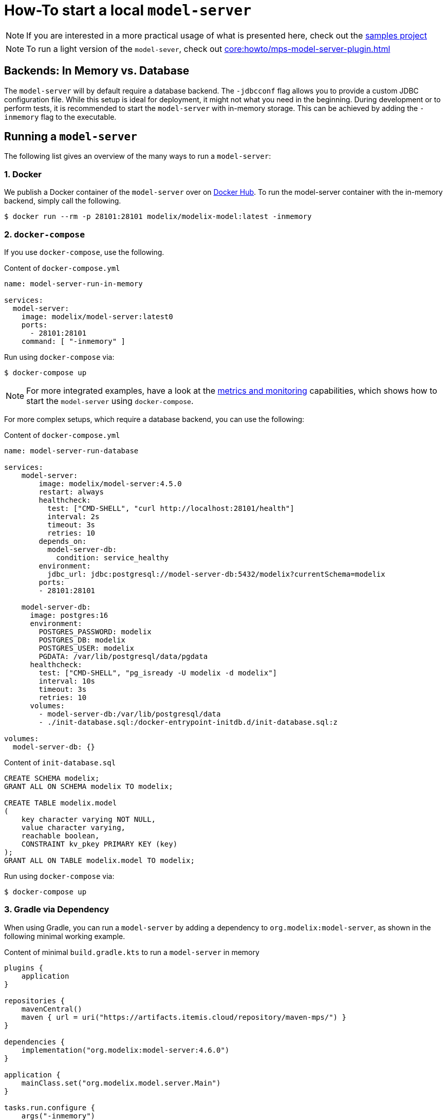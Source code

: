 = How-To start a local `model-server`
:navtitle: Start a `model-server`

NOTE: If you are interested in a more practical usage of what is presented here, check out the https://github.com/modelix/modelix.samples[samples project^]

NOTE: To run a light version of the `model-sever`, check out  xref:core:howto/mps-model-server-plugin.adoc[]

== Backends: In Memory vs. Database

The `model-server` will by default require a database backend.
The `-jdbcconf` flag allows you to provide a custom JDBC configuration file.
While this setup is ideal for deployment, it might not what you need in the beginning.
During development or to perform tests, it is recommended to start the `model-server` with in-memory storage.
This can be achieved by adding the `-inmemory` flag to the executable.


== Running a `model-server`

The following list gives an overview of the many ways to run a `model-server`:


=== 1. Docker

We publish a Docker container of the `model-server` over on https://hub.docker.com/r/modelix/model-server/tags[Docker Hub^].
To run the model-server container with the in-memory backend, simply call the following.
[source, shell]
--
$ docker run --rm -p 28101:28101 modelix/modelix-model:latest -inmemory
--


=== 2. `docker-compose`

If you use `docker-compose`, use the following.

.Content of `docker-compose.yml`
[source, yaml]
--
name: model-server-run-in-memory

services:
  model-server:
    image: modelix/model-server:latest0
    ports:
      - 28101:28101
    command: [ "-inmemory" ]
--

Run using `docker-compose` via:

[source, shell]
--
$ docker-compose up
--

NOTE: For more integrated examples, have a look at the xref:core:howto/metrics.adoc[metrics and monitoring] capabilities, which shows how to start the `model-server` using `docker-compose`.

For more complex setups, which require a database backend, you can use the following:

.Content of `docker-compose.yml`
[source, yaml]
--
name: model-server-run-database

services:
    model-server:
        image: modelix/model-server:4.5.0
        restart: always
        healthcheck:
          test: ["CMD-SHELL", "curl http://localhost:28101/health"]
          interval: 2s
          timeout: 3s
          retries: 10
        depends_on:
          model-server-db:
            condition: service_healthy
        environment:
          jdbc_url: jdbc:postgresql://model-server-db:5432/modelix?currentSchema=modelix
        ports:
        - 28101:28101

    model-server-db:
      image: postgres:16
      environment:
        POSTGRES_PASSWORD: modelix
        POSTGRES_DB: modelix
        POSTGRES_USER: modelix
        PGDATA: /var/lib/postgresql/data/pgdata
      healthcheck:
        test: ["CMD-SHELL", "pg_isready -U modelix -d modelix"]
        interval: 10s
        timeout: 3s
        retries: 10
      volumes:
        - model-server-db:/var/lib/postgresql/data
        - ./init-database.sql:/docker-entrypoint-initdb.d/init-database.sql:z

volumes:
  model-server-db: {}
--

.Content of `init-database.sql`
[source, SQL]
--
CREATE SCHEMA modelix;
GRANT ALL ON SCHEMA modelix TO modelix;

CREATE TABLE modelix.model
(
    key character varying NOT NULL,
    value character varying,
    reachable boolean,
    CONSTRAINT kv_pkey PRIMARY KEY (key)
);
GRANT ALL ON TABLE modelix.model TO modelix;
--

Run using `docker-compose` via:

[source, shell]
--
$ docker-compose up
--


=== 3. Gradle via Dependency

When using Gradle, you can run a `model-server` by adding a dependency to `org.modelix:model-server`, as shown in the following minimal working example.

.Content of minimal `build.gradle.kts` to run a `model-server` in memory
[source, kotlin]
--
plugins {
    application
}

repositories {
    mavenCentral()
    maven { url = uri("https://artifacts.itemis.cloud/repository/maven-mps/") }
}

dependencies {
    implementation("org.modelix:model-server:4.6.0")
}

application {
    mainClass.set("org.modelix.model.server.Main")
}

tasks.run.configure {
    args("-inmemory")
    // note: you can add other arguments here, e.g.
    // args("-inmemory", "-dumpin", "/path/to/dump/file.dump")
}
--

You can start the model-server simply by running

[source, bash]
--
./gradlew run
--

=== 4. Gradle via Source

Use `git` to check out the modelix core repository from

[source,bash]
--
https://github.com/modelix/modelix.core
--

To run the model-server with default configuration run:

[source,bash]
--
[modelix.core] $ ./gradlew model-server:run
--

NOTE: You will have to build the project first, which might take some time depending on your hardware.


[NOTE]
====
To give arguments to the gradle run command, you have to add them via the `--args` flag:

[source,bash]
--
./gradlew model-server:run --args='-jdbcconf path-to-my-database.properties -dumpout'
--
====


=== 5. *In Process* (Kotlin)

This rather advanced version allows you to run the `model-server` inside your own application.
We primarily use this approach for testing, but theoretically it could be applied elsewhere.
You can find an examples of this in the following code fragment:

* https://github.com/modelix/modelix.core/blob/main/model-server/src/test/kotlin/org/modelix/model/server/ModelClientV2Test.kt#L48[ModelClientV2Test (modelix core tests)]
